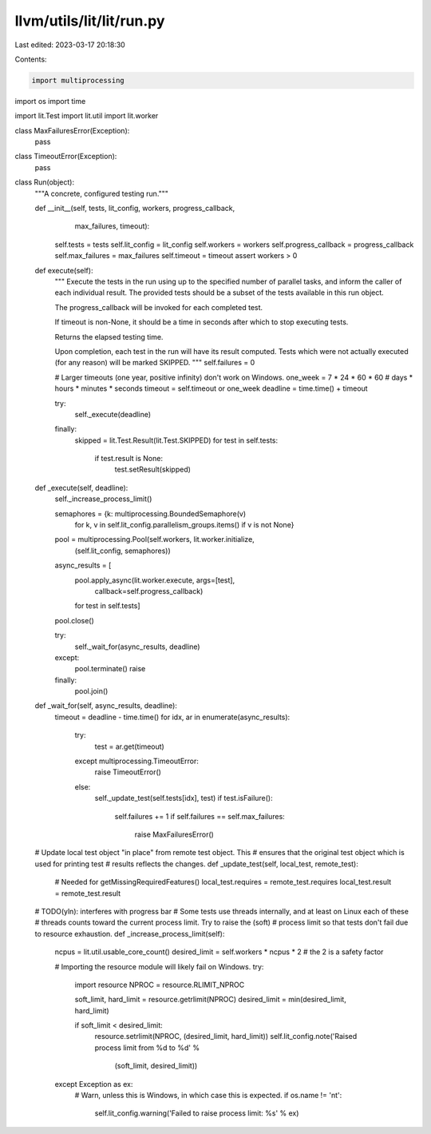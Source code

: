 llvm/utils/lit/lit/run.py
=========================

Last edited: 2023-03-17 20:18:30

Contents:

.. code-block:: py

    import multiprocessing
import os
import time

import lit.Test
import lit.util
import lit.worker


class MaxFailuresError(Exception):
    pass
class TimeoutError(Exception):
    pass


class Run(object):
    """A concrete, configured testing run."""

    def __init__(self, tests, lit_config, workers, progress_callback,
                 max_failures, timeout):
        self.tests = tests
        self.lit_config = lit_config
        self.workers = workers
        self.progress_callback = progress_callback
        self.max_failures = max_failures
        self.timeout = timeout
        assert workers > 0

    def execute(self):
        """
        Execute the tests in the run using up to the specified number of
        parallel tasks, and inform the caller of each individual result. The
        provided tests should be a subset of the tests available in this run
        object.

        The progress_callback will be invoked for each completed test.

        If timeout is non-None, it should be a time in seconds after which to
        stop executing tests.

        Returns the elapsed testing time.

        Upon completion, each test in the run will have its result
        computed. Tests which were not actually executed (for any reason) will
        be marked SKIPPED.
        """
        self.failures = 0

        # Larger timeouts (one year, positive infinity) don't work on Windows.
        one_week = 7 * 24 * 60 * 60  # days * hours * minutes * seconds
        timeout = self.timeout or one_week
        deadline = time.time() + timeout

        try:
            self._execute(deadline)
        finally:
            skipped = lit.Test.Result(lit.Test.SKIPPED)
            for test in self.tests:
                if test.result is None:
                    test.setResult(skipped)

    def _execute(self, deadline):
        self._increase_process_limit()

        semaphores = {k: multiprocessing.BoundedSemaphore(v)
                      for k, v in self.lit_config.parallelism_groups.items()
                      if v is not None}

        pool = multiprocessing.Pool(self.workers, lit.worker.initialize,
                                    (self.lit_config, semaphores))

        async_results = [
            pool.apply_async(lit.worker.execute, args=[test],
                             callback=self.progress_callback)
            for test in self.tests]
        pool.close()

        try:
            self._wait_for(async_results, deadline)
        except:
            pool.terminate()
            raise
        finally:
            pool.join()

    def _wait_for(self, async_results, deadline):
        timeout = deadline - time.time()
        for idx, ar in enumerate(async_results):
            try:
                test = ar.get(timeout)
            except multiprocessing.TimeoutError:
                raise TimeoutError()
            else:
                self._update_test(self.tests[idx], test)
                if test.isFailure():
                    self.failures += 1
                    if self.failures == self.max_failures:
                        raise MaxFailuresError()

    # Update local test object "in place" from remote test object.  This
    # ensures that the original test object which is used for printing test
    # results reflects the changes.
    def _update_test(self, local_test, remote_test):
        # Needed for getMissingRequiredFeatures()
        local_test.requires = remote_test.requires
        local_test.result = remote_test.result

    # TODO(yln): interferes with progress bar
    # Some tests use threads internally, and at least on Linux each of these
    # threads counts toward the current process limit. Try to raise the (soft)
    # process limit so that tests don't fail due to resource exhaustion.
    def _increase_process_limit(self):
        ncpus = lit.util.usable_core_count()
        desired_limit = self.workers * ncpus * 2 # the 2 is a safety factor

        # Importing the resource module will likely fail on Windows.
        try:
            import resource
            NPROC = resource.RLIMIT_NPROC

            soft_limit, hard_limit = resource.getrlimit(NPROC)
            desired_limit = min(desired_limit, hard_limit)

            if soft_limit < desired_limit:
                resource.setrlimit(NPROC, (desired_limit, hard_limit))
                self.lit_config.note('Raised process limit from %d to %d' % \
                                        (soft_limit, desired_limit))
        except Exception as ex:
            # Warn, unless this is Windows, in which case this is expected.
            if os.name != 'nt':
                self.lit_config.warning('Failed to raise process limit: %s' % ex)


